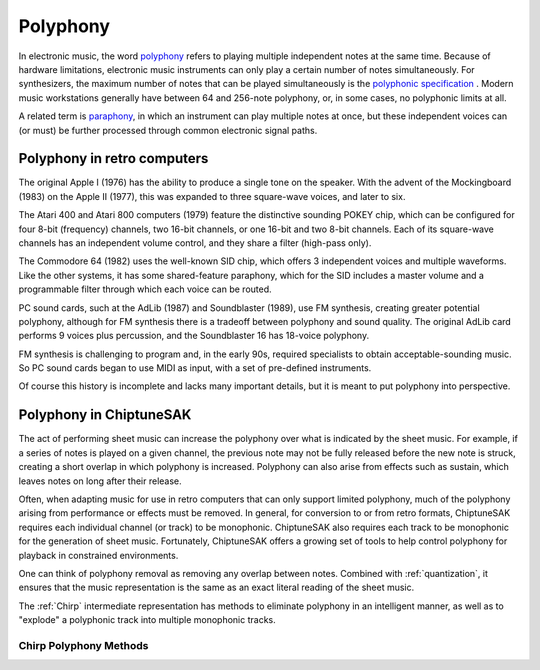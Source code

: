 =========
Polyphony
=========

In electronic music, the word `polyphony <https://en.wikipedia.org/wiki/Polyphony_and_monophony_in_instruments>`_ refers to playing multiple independent notes at the same time.  Because of hardware limitations, electronic music instruments can only play a certain number of notes simultaneously. For synthesizers, the maximum number of notes that can be played simultaneously is the `polyphonic specification <https://electronicmusic.fandom.com/wiki/Polyphonic>`_ .  Modern music workstations generally have between 64 and 256-note polyphony, or, in some cases, no polyphonic limits at all.

A related term is `paraphony <https://sdiy.info/wiki/Paraphony>`_, in which an instrument can play multiple notes at once, but these independent voices can (or must) be further processed through common electronic signal paths.

Polyphony in retro computers
----------------------------

The original Apple I (1976) has the ability to produce a single tone on the speaker.  With the advent of the Mockingboard (1983) on the Apple II (1977), this was expanded to three square-wave voices, and later to six.

The Atari 400 and Atari 800 computers (1979) feature the distinctive sounding POKEY chip, which can be configured for four 8-bit (frequency) channels, two 16-bit channels, or one 16-bit and two 8-bit channels.  Each of its square-wave channels has an independent volume control, and they share a filter (high-pass only).

The Commodore 64 (1982) uses the well-known SID chip, which offers 3 independent voices and multiple waveforms.  Like the other systems, it has some shared-feature paraphony, which for the SID includes a master volume and a programmable filter through which each voice can be routed.

PC sound cards, such at the AdLib (1987) and Soundblaster (1989), use FM synthesis, creating greater potential polyphony, although for FM synthesis there is a tradeoff between polyphony and sound quality. The original AdLib card performs 9 voices plus percussion, and the Soundblaster 16 has 18-voice polyphony.

FM synthesis is challenging to program and, in the early 90s, required specialists to obtain acceptable-sounding music. So PC sound cards began to use MIDI as input, with a set of pre-defined instruments.

Of course this history is incomplete and lacks many important details, but it is meant to put polyphony into perspective.

Polyphony in ChiptuneSAK
------------------------

The act of performing sheet music can increase the polyphony over what is indicated by the sheet music. For example, if a series of notes is played on a given channel, the previous note may not be fully released before the new note is struck, creating a short overlap in which polyphony is increased. Polyphony can also arise from effects such as sustain, which leaves notes on long after their release.

Often, when adapting music for use in retro computers that can only support limited polyphony, much of the polyphony arising from performance or effects must be removed. In general, for conversion to or from retro formats, ChiptuneSAK requires each individual channel (or track) to be monophonic.  ChiptuneSAK also requires each track to be monophonic for the generation of sheet music.  Fortunately, ChiptuneSAK offers a growing set of tools to help control polyphony for playback in constrained environments.

One can think of polyphony removal as removing any overlap between notes. Combined with :ref:`quantization`, it ensures that the music representation is the same as an exact literal reading of the sheet music.

The :ref:`Chirp` intermediate representation has methods to eliminate polyphony in an intelligent manner, as well as to "explode" a polyphonic track into multiple monophonic tracks.

Chirp Polyphony Methods
+++++++++++++++++++++++

.. automethod:: chiptunesak.chirp.ChirpSong.is_polyphonic
    :noindex:

.. automethod:: chiptunesak.chirp.ChirpSong.remove_polyphony
    :noindex:

.. automethod:: chiptunesak.chirp.ChirpSong.explode_polyphony
    :noindex:

.. automethod:: chiptunesak.chirp.ChirpTrack.is_polyphonic
    :noindex:

.. automethod:: chiptunesak.chirp.ChirpTrack.remove_polyphony
    :noindex:


